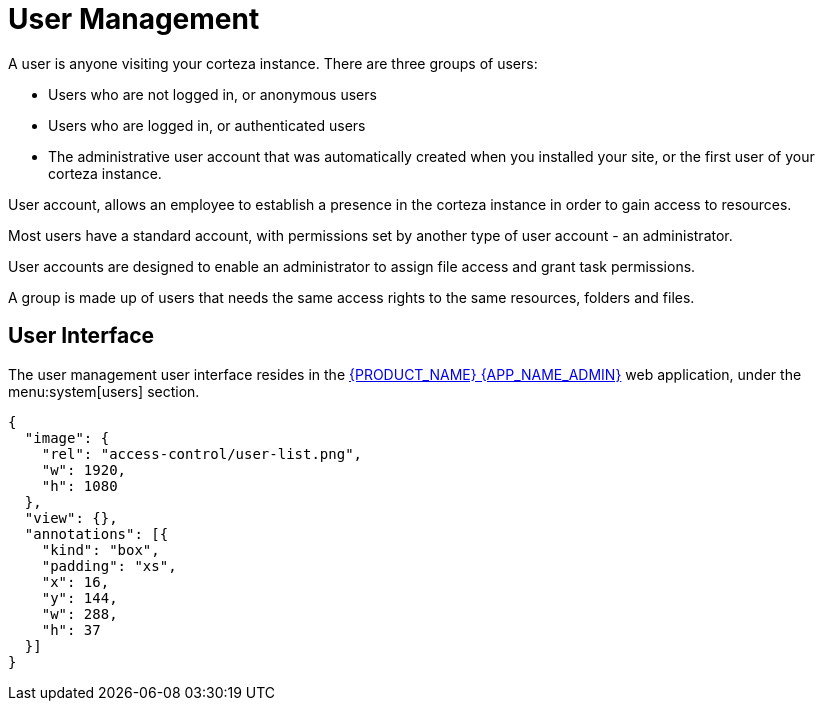 = User Management

A user is anyone visiting your corteza instance. There are three groups of users:

* Users who are not logged in, or anonymous users
* Users who are logged in, or authenticated users
* The administrative user account that was automatically created when you installed your site, or the first user of your corteza instance.

User account, allows an employee to establish a presence in the corteza instance in order to gain access to resources. 

Most users have a standard account, with permissions set by another type of user account - an administrator.

User accounts are designed to enable an administrator to assign file access and grant task permissions.

A group is made up of users that needs the same access rights to the same resources, folders and files.

== User Interface

The user management user interface resides in the xref:index.adoc#webapp-admin[{PRODUCT_NAME} {APP_NAME_ADMIN}] web application, under the menu:system[users] section.

[annotation,role="data-zoomable"]
----
{
  "image": {
    "rel": "access-control/user-list.png",
    "w": 1920,
    "h": 1080
  },
  "view": {},
  "annotations": [{
    "kind": "box",
    "padding": "xs",
    "x": 16,
    "y": 144,
    "w": 288,
    "h": 37
  }]
}
----
